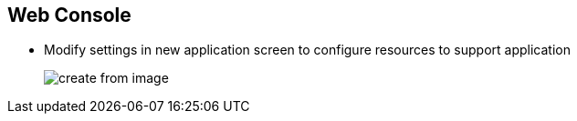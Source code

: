 == Web Console
:noaudio:
//ISSUE:I will have to speak to Bob to do something with this slide, its very long. Maybe we can do a "hover over object" to see text solution.

* Modify settings in new application screen to configure resources to support application
+

image::images/create_from_image.png[]



ifdef::showscript[]

=== Transcript
Modify settings in the new application screen to configure the resources to support your application.

Note the following on this screen:

. Builder image name and description
. Application name used for generated OpenShift Enterprise resources
. Routing configuration section for making the application publicly accessible
. Deployment configuration section for customizing deployment triggers and image environment variables
. Build configuration section for customizing build triggers
. Replica scaling section for configuring the number of running instances of the application
. Labels to assign to all items generated for the application. Add and edit labels for all resources here.

endif::showscript[]


